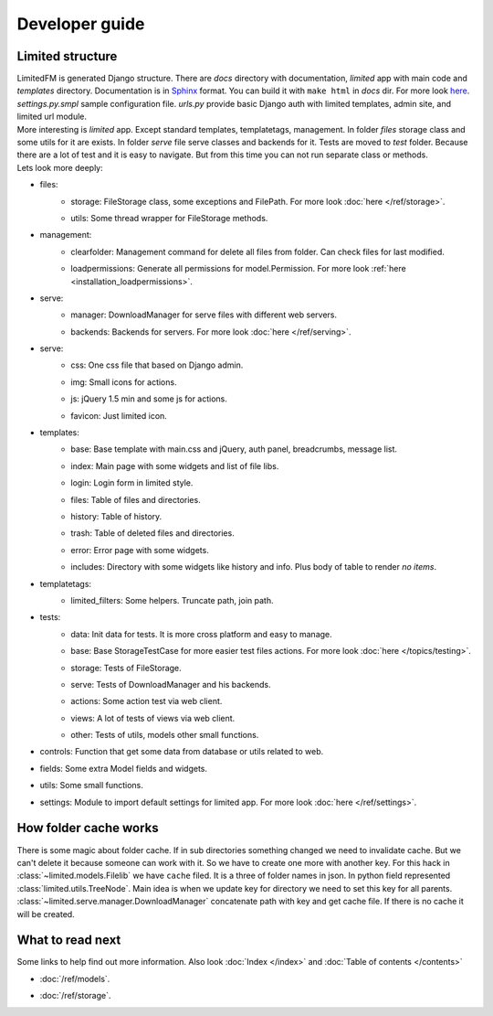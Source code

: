 ************************************
Developer guide
************************************


.. index:: Developer guide

.. index:: Limited structure


Limited structure
====================================

| LimitedFM is generated Django structure. There are *docs* directory with documentation,
  *limited* app with main code and *templates* directory.
  Documentation is in `Sphinx <http://sphinx.pocoo.org/>`__ format.
  You can build it with ``make html`` in *docs* dir.
  For more look `here <http://sphinx.pocoo.org/contents.html>`__.
  *settings.py.smpl* sample configuration file.
  *urls.py* provide basic Django auth with limited templates, admin site, and limited url module.

| More interesting is *limited* app. Except standard templates, templatetags, management.
  In folder *files* storage class and some utils for it are exists.
  In folder *serve* file serve classes and backends for it.
  Tests are moved to *test* folder. Because there are a lot of test and it is easy to navigate.
  But from this time you can not run separate class or methods.

| Lets look more deeply:

* files:
    * | storage: FileStorage class, some exceptions and FilePath.
        For more look :doc:`here </ref/storage>`.
    * | utils: Some thread wrapper for FileStorage methods.

* management:
    * | clearfolder: Management command for delete all files from folder. Can check files for last modified.
    * | loadpermissions: Generate all permissions for model.Permission.
        For more look :ref:`here <installation_loadpermissions>`.

* serve:
    * | manager: DownloadManager for serve files with different web servers.
    * | backends: Backends for servers.
        For more look :doc:`here </ref/serving>`.

* serve:
    * | css: One css file that based on Django admin.
    * | img: Small icons for actions.
    * | js: jQuery 1.5 min and some js for actions.
    * | favicon: Just limited icon.

* templates:
    * | base: Base template with main.css and jQuery, auth panel, breadcrumbs, message list.
    * | index: Main page with some widgets and list of file libs.
    * | login: Login form in limited style.
    * | files: Table of files and directories.
    * | history: Table of history.
    * | trash: Table of deleted files and directories.
    * | error: Error page with some widgets.
    * | includes: Directory with some widgets like history and info.
        Plus body of table to render *no items*.

* templatetags:
    * | limited_filters: Some helpers. Truncate path, join path.

* tests:
    * | data: Init data for tests. It is more cross platform and easy to manage.
    * | base: Base StorageTestCase for more easier test files actions.
        For more look :doc:`here </topics/testing>`.
    * | storage: Tests of FileStorage.
    * | serve: Tests of DownloadManager and his backends.
    * | actions: Some action test via web client.
    * | views: A lot of tests of views via web client.
    * | other: Tests of utils, models other small functions.

* | controls: Function that get some data from database or utils related to web.

* | fields: Some extra Model fields and widgets.

* | utils: Some small functions.

* | settings: Module to import default settings for limited app.
    For more look :doc:`here </ref/settings>`.



.. index:: How folder cache works

How folder cache works
====================================

| There is some magic about folder cache.
  If in sub directories something changed we need to invalidate cache.
  But we can't delete it because someone can work with it.
  So we have to create one more with another key.
  For this hack in :class:`~limited.models.Filelib` we have ``cache`` filed.
  It is a three of folder names in json. In python field represented :class:`limited.utils.TreeNode`.
  Main idea is when we update key for directory we need to set this key for all parents.
  :class:`~limited.serve.manager.DownloadManager` concatenate path with key and get cache file.
  If there is no cache it will be created.



What to read next
====================================

| Some links to help find out more information.
  Also look :doc:`Index </index>` and :doc:`Table of contents </contents>`

* | :doc:`/ref/models`.
* | :doc:`/ref/storage`.
